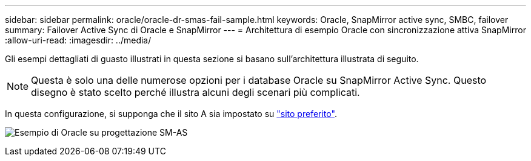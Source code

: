 ---
sidebar: sidebar 
permalink: oracle/oracle-dr-smas-fail-sample.html 
keywords: Oracle, SnapMirror active sync, SMBC, failover 
summary: Failover Active Sync di Oracle e SnapMirror 
---
= Architettura di esempio Oracle con sincronizzazione attiva SnapMirror
:allow-uri-read: 
:imagesdir: ../media/


[role="lead"]
Gli esempi dettagliati di guasto illustrati in questa sezione si basano sull'architettura illustrata di seguito.


NOTE: Questa è solo una delle numerose opzioni per i database Oracle su SnapMirror Active Sync. Questo disegno è stato scelto perché illustra alcuni degli scenari più complicati.

In questa configurazione, si supponga che il sito A sia impostato su link:oracle-dr-smas-preferred-site.html["sito preferito"].

image:smas-fail-example.png["Esempio di Oracle su progettazione SM-AS"]

